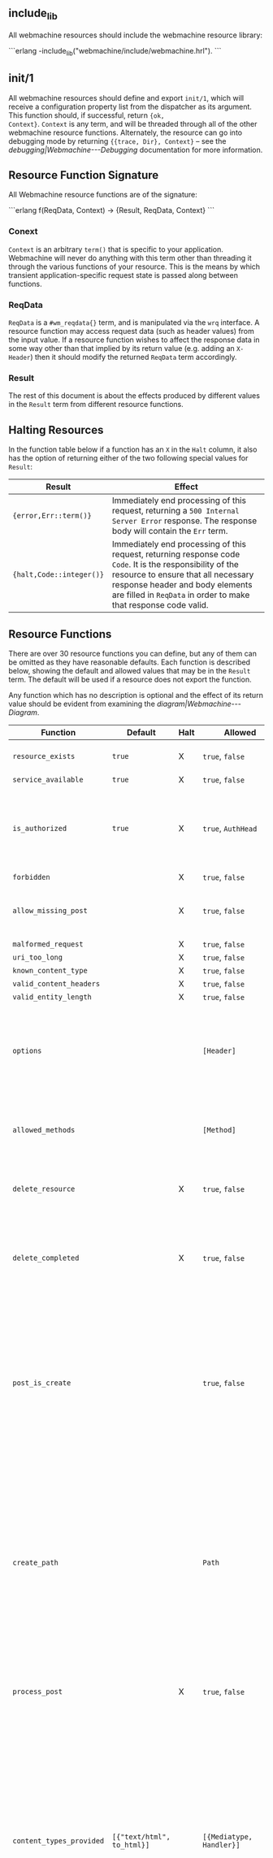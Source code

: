 ** include_lib

All webmachine resources should include the webmachine resource
library:

```erlang
-include_lib("webmachine/include/webmachine.hrl").
```

** init/1

All webmachine resources should define and export =init/1=, which will
receive a configuration property list from the dispatcher as its
argument. This function should, if successful, return ={ok,
Context}=. =Context= is any term, and will be threaded through all of
the other webmachine resource functions. Alternately, the resource can
go into debugging mode by returning ={{trace, Dir}, Context}= -- see
the [[debugging|Webmachine---Debugging]] documentation for more
information.

** Resource Function Signature

All Webmachine resource functions are of the signature:

```erlang
f(ReqData, Context) -> {Result, ReqData, Context}
```

*** Conext

=Context= is an arbitrary =term()= that is specific to your
application. Webmachine will never do anything with this term other
than threading it through the various functions of your resource. This
is the means by which transient application-specific request state is
passed along between functions.

*** ReqData

=ReqData= is a =#wm_reqdata{}= term, and is manipulated via the =wrq=
interface. A resource function may access request data (such as header
values) from the input value. If a resource function wishes to affect
the response data in some way other than that implied by its return
value (e.g. adding an =X-Header=) then it should modify the returned
=ReqData= term accordingly.

*** Result

The rest of this document is about the effects produced by different
values in the =Result= term from different resource functions.

** Halting Resources

In the function table below if a function has an =X= in the =Halt=
column, it also has the option of returning either of the two
following special values for =Result=:

| Result                   | Effect                                                                                                                                                                                                                                                 |
|--------------------------+--------------------------------------------------------------------------------------------------------------------------------------------------------------------------------------------------------------------------------------------------------|
| ={error,Err::term()}=    | Immediately end processing of this request, returning a =500 Internal Server Error= response. The response body will contain the =Err= term.                                                                                                       |
| ={halt,Code::integer()}= | Immediately end processing of this request, returning response code =Code=. It is the responsibility of the resource to ensure that all necessary response header and body elements are filled in =ReqData= in order to make that response code valid. |

** Resource Functions

There are over 30 resource functions you can define, but any of them
can be omitted as they have reasonable defaults. Each function is
described below, showing the default and allowed values that may be in
the =Result= term. The default will be used if a resource does not
export the function.

Any function which has no description is optional and the effect of
its return value should be evident from examining the
[[diagram|Webmachine---Diagram]].


| Function                                                                  | Default                           | Halt | Allowed                                       | Description                                                                                                                                                                                                                                                                                                                                                                                                                                                                                                 |
|---------------------------------------------------------------------------+-----------------------------------+------+-----------------------------------------------+-------------------------------------------------------------------------------------------------------------------------------------------------------------------------------------------------------------------------------------------------------------------------------------------------------------------------------------------------------------------------------------------------------------------------------------------------------------------------------------------------------------|
| =resource_exists=                                                         | =true=                            | X    | =true=, =false=                               | Returning non-true values will result in =404 Not Found=.                                                                                                                                                                                                                                                                                                                                                                                                                                                   |
| =service_available=                                                       | =true=                            | X    | =true=, =false=                               |                                                                                                                                                                                                                                                                                                                                                                                                                                                                                                             |
| =is_authorized=                                                           | =true=                            | X    | =true=, =AuthHead=                            | If this returns anything other than true, the response will be =401 Unauthorized=. The =AuthHead= return value will be used as the value in the =WWW-Authenticate= header                                                                                                                                                                                                                                                                                                                                   |
| =forbidden=                                                               |                                   | X    | =true=, =false=                               |                                                                                                                                                                                                                                                                                                                                                                                                                                                                                                             |
| =allow_missing_post=                                                      |                                   | X    | =true=, =false=                               | If the resource accepts POST requests to nonexistent resources, then this should return =true=.                                                                                                                                                                                                                                                                                                                                                                                                             |
| =malformed_request=                                                       |                                   | X    | =true=, =false=                               |                                                                                                                                                                                                                                                                                                                                                                                                                                                                                                             |
| =uri_too_long=                                                            |                                   | X    | =true=, =false=                               |                                                                                                                                                                                                                                                                                                                                                                                                                                                                                                             |
| =known_content_type=                                                      |                                   | X    | =true=, =false=                               |                                                                                                                                                                                                                                                                                                                                                                                                                                                                                                             |
| =valid_content_headers=                                                   |                                   | X    | =true=, =false=                               |                                                                                                                                                                                                                                                                                                                                                                                                                                                                                                             |
| =valid_entity_length=                                                     |                                   | X    | =true=, =false=                               |                                                                                                                                                                                                                                                                                                                                                                                                                                                                                                             |
| =options=                                                                 |                                   |      | =[Header]=                                    | If the OPTIONS method is supported and is used, the return value of this function is expected to be a list of pairs representing header names and values that should appear in the response.                                                                                                                                                                                                                                                                                                                |
| =allowed_methods=                                                         |                                   |      | =[Method]=                                    | If a =Method= not in this list is requested, then a =405 Method Not Allowed= will be sent. Note that these are all-caps and are atoms. (single-quoted)                                                                                                                                                                                                                                                                                                                                                      |
| =delete_resource=                                                         |                                   | X    | =true=, =false=                               | This is called when a DELETE request should be enacted, and should return =true= if the deletion succeeded.                                                                                                                                                                                                                                                                                                                                                                                                 |
| =delete_completed=                                                        |                                   | X    | =true=, =false=                               | This is only called after a successful =delete_resource= call, and should return =false= if the deletion was accepted but cannot yet be guaranteed to have finished.                                                                                                                                                                                                                                                                                                                                        |
| =post_is_create=                                                          |                                   |      | =true=, =false=                               | If POST requests should be treated as a request to put content into a (potentially new) resource as opposed to being a generic submission for processing, then this function should return =true=. If it does return =true=, then =create_path= will be called and the rest of the request will be treated much like a PUT to the =Path= entry returned by that call.                                                                                                                                       |
| =create_path=                                                             |                                   |      | =Path=                                        | This will be called on a POST request if =post_is_create= returns =true=. It is an error for this function to not produce a =Path= if =post_is_create= returns =true=. The =Path= returned should be a valid URI part following the dispatcher prefix. That =Path= will replace the previous one in the return value of =wrq:disp_path(ReqData)= for all subsequent resource function calls in the course of this request.                                                                                  |
| =process_post=                                                            |                                   | X    | =true=, =false=                               | If =post_is_create= returns =false=, then this will be called to process any POST requests. If it succeeds, it should return =true=.                                                                                                                                                                                                                                                                                                                                                                        |
| =content_types_provided=                                                  | =[{"text/html", to_html}]=        |      | =[{Mediatype, Handler}]=                      | This should return a list of pairs where each pair is of the form ={Mediatype, Handler}= where =Mediatype= is a string of content-type format and the =Handler= is an atom naming the function which can provide a resource representation in that media type. Content negotiation is driven by this return value. For example, if a client request includes an =Accept= header with a value that does not appear as a first element in any of the return tuples, then a =406 Not Acceptable= will be sent. |
| =content_types_accepted=                                                  | =[]=                              |      | =[{Mediatype, Handler}]=                      | This is used similarly to =content_types_provided=, except that it is for incoming resource representations -- for example, PUT requests. Handler functions usually want to use =wrq:req_body(ReqData)= to access the incoming request body.                                                                                                                                                                                                                                                                |
| =charsets_provided=                                                       | =no_charset=                      |      | =no_charset=, =[{Charset, CharsetConverter}]= | If this is anything other than the atom =no_charset=, it must be a list of pairs where each pair is of the form ={Charset, Converter}= where =Charset= is a string naming a charset and =Converter= is a callable function in the resource which will be called on the produced body in a GET and ensure that it is in =Charset=.                                                                                                                                                                           |
| =encodings_provided=                                                      | =[{"identity", fun(X) -> X end}]= |      | =[{Encoding, Encoder}]=                       | This must be a list of pairs where in each pair =Encoding= is a string naming a valid content encoding and =Encoder= is a callable function in the resource which will be called on the produced body in a GET and ensure that it is so encoded. One useful setting is to have the function check on method, and on GET requests return =[{"identity", fun(X) -> X end}, {"gzip", fun(X) -> zlib:gzip(X) end}]= as this is all that is needed to support gzip content encoding.                             |
| =variances=                                                               | =[]=                              |      | =[HeaderName]=                                | If this function is implemented, it should return a list of strings with header names that should be included in a given response's =Vary= header. The standard conneg headers (=Accept=, =Accept-Encoding=, =Accept-Charset=, =Accept-Language=) do not need to be specified here as Webmachine will add the correct elements of those automatically depending on resource behavior.                                                                                                                       |
| =is_conflict=                                                             | =false=                           |      | =true=, =false=                               | If this returns =true=, the client will receive a =409 Conflict=.                                                                                                                                                                                                                                                                                                                                                                                                                                           |
| =multiple_choices=                                                        | =false=                           | X    | =true=, =false=                               | If this returns =true=, then it is assumed that multiple representations of the response are possible and a single one cannot be automatically chosen, so a =300 Multiple Choices= will be sent instead of a =200=.                                                                                                                                                                                                                                                                                         |
| =previously_existed=                                                      | =false=                           | X    | =true=, =false=                               |                                                                                                                                                                                                                                                                                                                                                                                                                                                                                                             |
| =moved_permanently=                                                       | =false=                           | X    | ={true, MovedURI}=, =false=                   |                                                                                                                                                                                                                                                                                                                                                                                                                                                                                                             |
| =moved_temporarily=                                                       | =false=                           | X    | ={true, MovedURI}=, =false=                   |                                                                                                                                                                                                                                                                                                                                                                                                                                                                                                             |
| =last_modified=                                                           | =undefined=                       |      | =undefined=, ={{YYYY,MM,DD}, {Hour,Min,Sec}}= |                                                                                                                                                                                                                                                                                                                                                                                                                                                                                                             |
| =expires=                                                                 | =undefined=                       |      | =undefined=, ={{YYYY,MM,DD}, {Hour,Min,Sec}}= |                                                                                                                                                                                                                                                                                                                                                                                                                                                                                                             |
| =generate_etag=                                                           | =undefined=                       |      | =undefined=, =ETag=                           | If this returns a value, it will be used as the value of the =ETag= header and for comparison in conditional requests.                                                                                                                                                                                                                                                                                                                                                                                      |
| =finish_request=                                                          | =true=                            |      | =true=, =false=                               | This function, if exported, is called just before the final response is constructed and sent. The =Result= is ignored, so any effect of this function must be by returning a modified =ReqData=.                                                                                                                                                                                                                                                                                                            |
| body-producing function named as a =Handler= by =content_types_provided=  |                                   | X    | =Body=                                        | The =Body= should be either an =iolist()= or ={stream,streambody()}=                                                                                                                                                                                                                                                                                                                                                                                                                                        |
| POST-processing function named as a =Handler= by =content_types_accepted= |                                   | X    | =true=                                        |                                                                                                                                                                                                                                                                                                                                                                                                                                                                                                             |
#+TBLFM: $5=false=

The above are all of the supported predefined resource functions. In
addition to whichever of these a resource wishes to use, it also must
export all of the functions named in the return values of the
=content_types_provided= and =content_types_accepted= functions with
behavior as described in the bottom two rows of the table.
